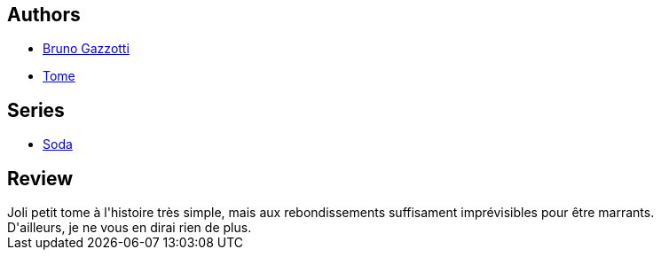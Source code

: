 :jbake-type: post
:jbake-status: published
:jbake-title: Tuez en paix (Soda, #8)
:jbake-tags:  complot, mort,_année_2011,_mois_oct.,_note_4,new-york,read
:jbake-date: 2011-10-01
:jbake-depth: ../../
:jbake-uri: goodreads/books/9782800123486.adoc
:jbake-bigImage: https://i.gr-assets.com/images/S/compressed.photo.goodreads.com/books/1392149165l/3115776._SX98_.jpg
:jbake-smallImage: https://i.gr-assets.com/images/S/compressed.photo.goodreads.com/books/1392149165l/3115776._SX50_.jpg
:jbake-source: https://www.goodreads.com/book/show/3115776
:jbake-style: goodreads goodreads-book

++++
<div class="book-description">

</div>
++++


## Authors
* link:../authors/1179493.html[Bruno Gazzotti]
* link:../authors/172554.html[Tome]

## Series
* link:../series/Soda.html[Soda]

## Review

++++
Joli petit tome à l'histoire très simple, mais aux rebondissements suffisament imprévisibles pour être marrants.<br/>D'ailleurs, je ne vous en dirai rien de plus.
++++